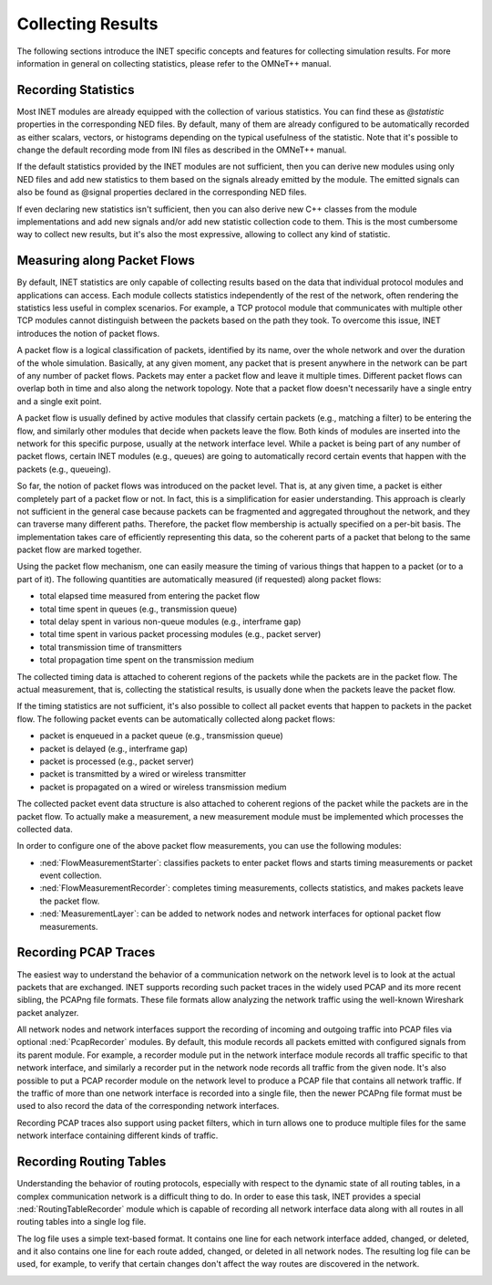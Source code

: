 .. _ug:cha:collecting-results:

Collecting Results
==================

The following sections introduce the INET specific concepts and features for
collecting simulation results. For more information in general on collecting
statistics, please refer to the OMNeT++ manual.

.. _ug:sec:results:recording-statistics:

Recording Statistics
--------------------

Most INET modules are already equipped with the collection of various statistics.
You can find these as `@statistic` properties in the corresponding NED files.
By default, many of them are already configured to be automatically recorded
as either scalars, vectors, or histograms depending on the typical usefulness
of the statistic. Note that it's possible to change the default recording mode
from INI files as described in the OMNeT++ manual.

If the default statistics provided by the INET modules are not sufficient,
then you can derive new modules using only NED files and add new statistics
to them based on the signals already emitted by the module. The emitted signals
can also be found as @signal properties declared in the corresponding NED files.

If even declaring new statistics isn't sufficient, then you can also derive new
C++ classes from the module implementations and add new signals and/or add new
statistic collection code to them. This is the most cumbersome way to collect
new results, but it's also the most expressive, allowing to collect any kind of
statistic.

Measuring along Packet Flows
----------------------------

By default, INET statistics are only capable of collecting results based on the
data that individual protocol modules and applications can access. Each module
collects statistics independently of the rest of the network, often rendering
the statistics less useful in complex scenarios. For example, a TCP protocol
module that communicates with multiple other TCP modules cannot distinguish
between the packets based on the path they took. To overcome this issue, INET
introduces the notion of packet flows.

A packet flow is a logical classification of packets, identified by its name,
over the whole network and over the duration of the whole simulation. Basically,
at any given moment, any packet that is present anywhere in the network can be
part of any number of packet flows. Packets may enter a packet flow and leave
it multiple times. Different packet flows can overlap both in time and also
along the network topology. Note that a packet flow doesn't necessarily have
a single entry and a single exit point.

A packet flow is usually defined by active modules that classify certain packets
(e.g., matching a filter) to be entering the flow, and similarly other modules
that decide when packets leave the flow. Both kinds of modules are inserted into
the network for this specific purpose, usually at the network interface level.
While a packet is being part of any number of packet flows, certain INET modules
(e.g., queues) are going to automatically record certain events that happen with
the packets (e.g., queueing).

So far, the notion of packet flows was introduced on the packet level. That is,
at any given time, a packet is either completely part of a packet flow or not.
In fact, this is a simplification for easier understanding. This approach is
clearly not sufficient in the general case because packets can be fragmented
and aggregated throughout the network, and they can traverse many different
paths. Therefore, the packet flow membership is actually specified on a per-bit
basis. The implementation takes care of efficiently representing this data, so
the coherent parts of a packet that belong to the same packet flow are marked
together.

Using the packet flow mechanism, one can easily measure the timing of various
things that happen to a packet (or to a part of it). The following quantities
are automatically measured (if requested) along packet flows:

-  total elapsed time measured from entering the packet flow
-  total time spent in queues (e.g., transmission queue)
-  total delay spent in various non-queue modules (e.g., interframe gap)
-  total time spent in various packet processing modules (e.g., packet server)
-  total transmission time of transmitters
-  total propagation time spent on the transmission medium

The collected timing data is attached to coherent regions of the packets while
the packets are in the packet flow. The actual measurement, that is, collecting
the statistical results, is usually done when the packets leave the packet flow.

If the timing statistics are not sufficient, it's also possible to collect all
packet events that happen to packets in the packet flow. The following packet
events can be automatically collected along packet flows:

-  packet is enqueued in a packet queue (e.g., transmission queue)
-  packet is delayed (e.g., interframe gap)
-  packet is processed (e.g., packet server)
-  packet is transmitted by a wired or wireless transmitter
-  packet is propagated on a wired or wireless transmission medium

The collected packet event data structure is also attached to coherent regions
of the packet while the packets are in the packet flow. To actually make a
measurement, a new measurement module must be implemented which processes the
collected data.

In order to configure one of the above packet flow measurements, you can use
the following modules:

-  :ned:`FlowMeasurementStarter`: classifies packets to enter packet flows and
   starts timing measurements or packet event collection.
-  :ned:`FlowMeasurementRecorder`: completes timing measurements, collects statistics,
   and makes packets leave the packet flow.
-  :ned:`MeasurementLayer`: can be added to network nodes and network interfaces
   for optional packet flow measurements.

.. _ug:sec:results:recording-pcap-traces:

Recording PCAP Traces
---------------------

The easiest way to understand the behavior of a communication network on the
network level is to look at the actual packets that are exchanged. INET supports
recording such packet traces in the widely used PCAP and its more recent sibling,
the PCAPng file formats. These file formats allow analyzing the network traffic
using the well-known Wireshark packet analyzer.

All network nodes and network interfaces support the recording of incoming and
outgoing traffic into PCAP files via optional :ned:`PcapRecorder` modules. By
default, this module records all packets emitted with configured signals from
its parent module. For example, a recorder module put in the network interface
module records all traffic specific to that network interface, and similarly a
recorder put in the network node records all traffic from the given node. It's
also possible to put a PCAP recorder module on the network level to produce a
PCAP file that contains all network traffic. If the traffic of more than one
network interface is recorded into a single file, then the newer PCAPng file
format must be used to also record the data of the corresponding network interfaces.

Recording PCAP traces also support using packet filters, which in turn allows
one to produce multiple files for the same network interface containing different
kinds of traffic.

.. _ug:sec:results:recording-routing-tables:

Recording Routing Tables
------------------------

Understanding the behavior of routing protocols, especially with respect to the
dynamic state of all routing tables, in a complex communication network is a
difficult thing to do. In order to ease this task, INET provides a special
:ned:`RoutingTableRecorder` module which is capable of recording all network
interface data along with all routes in all routing tables into a single log
file.

The log file uses a simple text-based format. It contains one line for each
network interface added, changed, or deleted, and it also contains one line
for each route added, changed, or deleted in all network nodes. The resulting
log file can be used, for example, to verify that certain changes don't affect
the way routes are discovered in the network.

.. _ug:sec:results:eventlog-recording:

.. Eventlog Recording
   ------------------

   TODO: how to record packet content

